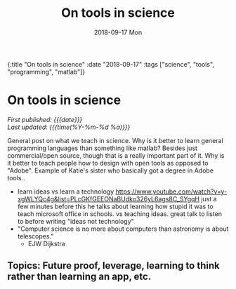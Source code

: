 #+HTML: <div id="edn">
#+HTML: {:title "On tools in science" :date "2018-09-17" :tags ["science", "tools", "programming", "matlab"]}
#+HTML: </div>
#+OPTIONS: \n:1 toc:nil num:0 todo:nil ^:{} title:nil
#+PROPERTY: header-args :eval never-export
#+DATE: 2018-09-17 Mon
#+TITLE: On tools in science
#+HTML:<h1 id="mainTitle">On tools in science</h1>
#+HTML:<div id="timedate">
/First published: {{{date}}}/
/Last updated: {{{time(%Y-%m-%d %a)}}}/
#+HTML:</div>


General post on what we teach in science. Why is it better to learn general programming languages than something like matlab? Besides just commercial/open source, though that is a really important part of it. Why is it better to teach people how to design with open tools as opposed to "Adobe". Example of Katie's sister who basically got a degree in Adobe tools.. 
- learn ideas vs learn a technology https://www.youtube.com/watch?v=y-xgWLYQc4g&list=PLcGKfGEEONaBUdko326yL6ags8C_SYgqH just a few minutes before this he talks about learning how stupid it was to teach microsoft office in schools. vs teaching ideas. great talk to listen to before writing "ideas not technology"
- "Computer science is no more about computers than astronomy is about telescopes."
  - EJW Dijkstra
** Topics: Future proof, leverage, learning to think rather than learning an app, etc. 

